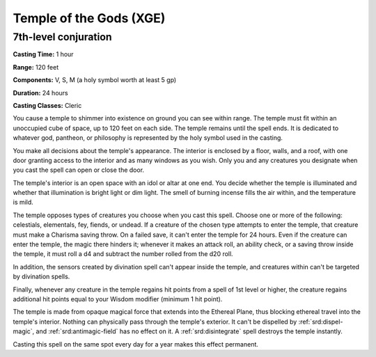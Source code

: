 
.. _srd:temple-of-the-gods:

Temple of the Gods (XGE)
-------------------------------------------------------------

7th-level conjuration
^^^^^^^^^^^^^^^^^^^^^^^

**Casting Time:** 1 hour

**Range:** 120 feet

**Components:** V, S, M (a holy symbol worth at least 5 gp)

**Duration:** 24 hours

**Casting Classes:** Cleric

You cause a temple to shimmer into existence on ground
you can see within range. The temple must fit within an
unoccupied cube of space, up to 120 feet on each side. The
temple remains until the spell ends. It is dedicated to whatever
god, pantheon, or philosophy is represented by the holy symbol
used in the casting.

You make all decisions about the temple's appearance. The
interior is enclosed by a floor, walls, and a roof, with one
door granting access to the interior and as many windows as you
wish. Only you and any creatures you designate when you cast
the spell can open or close the door.

The temple's interior is an open space with an idol or altar
at one end. You decide whether the temple is illuminated and
whether that illumination is bright light or dim light. The
smell of burning incense fills the air within, and the temperature
is mild.

The temple opposes types of creatures you choose when you cast
this spell. Choose one or more of the following: celestials,
elementals, fey, fiends, or undead. If a creature of the chosen
type attempts to enter the temple, that creature must make a
Charisma saving throw. On a failed save, it can't enter the temple
for 24 hours. Even if the creature can enter the temple, the magic
there hinders it; whenever it makes an attack roll, an ability check,
or a saving throw inside the temple, it must roll a d4 and subtract
the number rolled from the d20 roll.

In addition, the sensors created by divination spell can't appear
inside the temple, and creatures within can't be targeted by divination spells.

Finally, whenever any creature in the temple regains hit points
from a spell of 1st level or higher, the creature regains additional
hit points equal to your Wisdom modifier (minimum 1 hit point).

The temple is made from opaque magical force that extends into the
Ethereal Plane, thus blocking ethereal travel into the temple's
interior. Nothing can physically pass through the temple's exterior.
It can't be dispelled by :ref:`srd:dispel-magic`, and :ref:`srd:antimagic-field` has no
effect on it. A :ref:`srd:disintegrate` spell destroys the temple instantly.

Casting this spell on the same spot every day for a year makes this
effect permanent.
